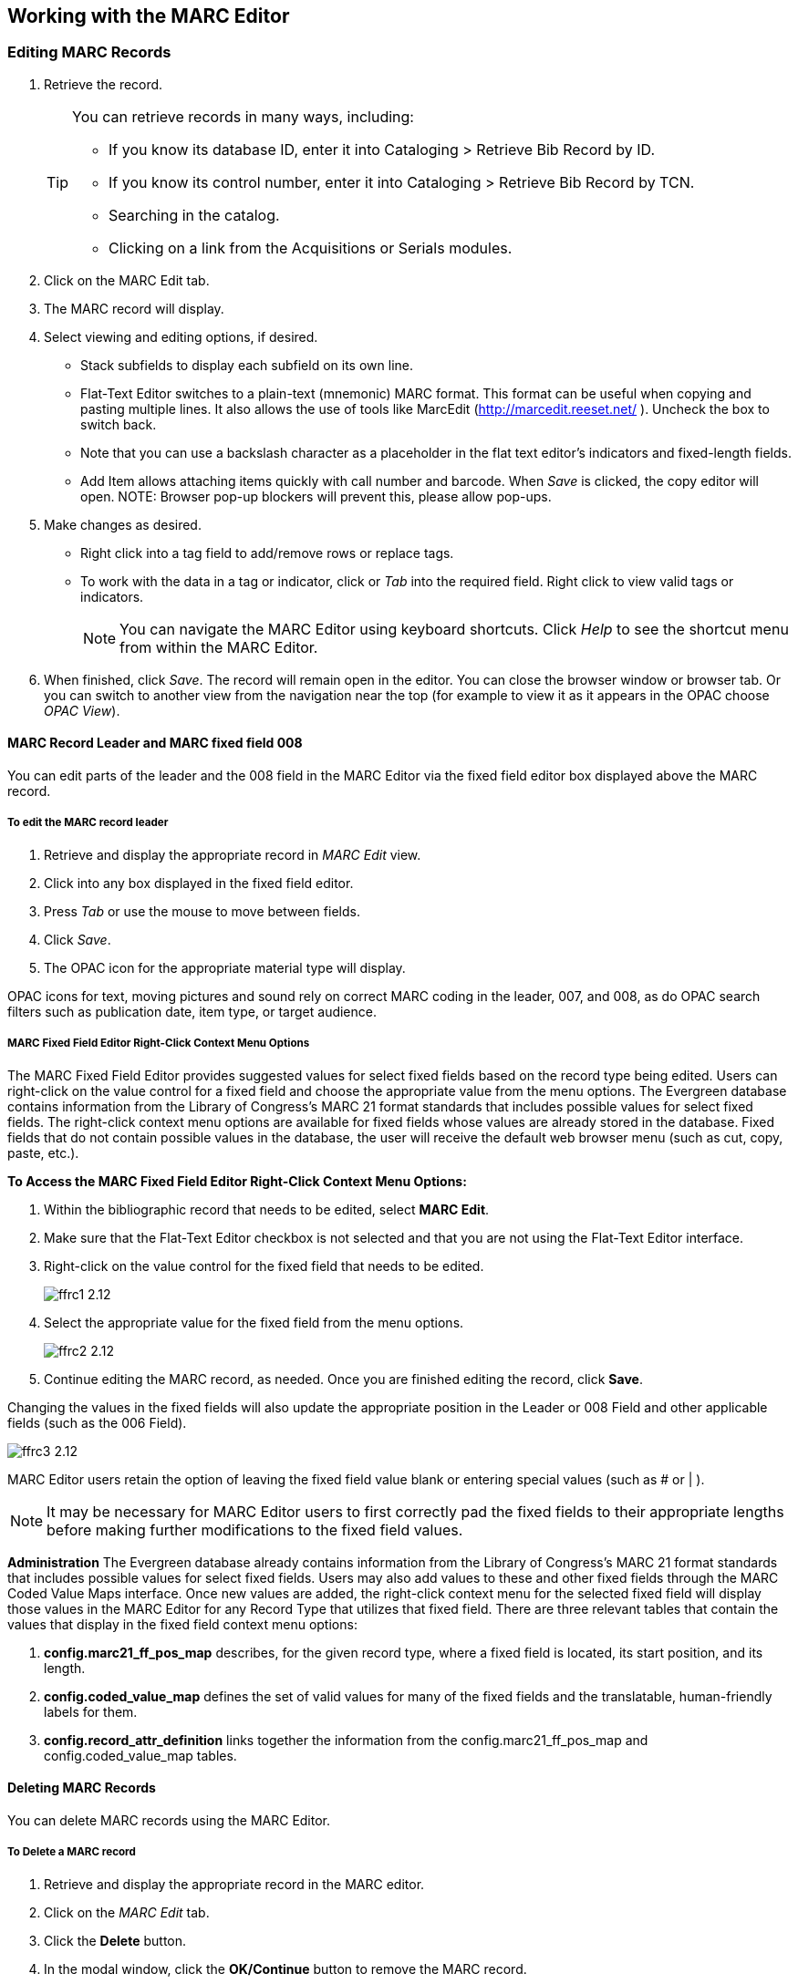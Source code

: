 ﻿Working with the MARC Editor 
----------------------------

Editing MARC Records 
~~~~~~~~~~~~~~~~~~~~

. Retrieve the record. 
+
[TIP]
======
You can retrieve records in many ways, including:

* If you know its database ID, enter it into Cataloging > Retrieve Bib Record by ID.
* If you know its control number, enter it into Cataloging > Retrieve Bib Record by TCN.
* Searching in the catalog.
* Clicking on a link from the Acquisitions or Serials modules.
======
+
. Click on the MARC Edit tab.
. The MARC record will display. 
. Select viewing and editing options, if desired.
* Stack subfields to display each subfield on its own line.
* Flat-Text Editor switches to a plain-text (mnemonic) MARC format. This format can be useful when copying and pasting multiple lines. It also allows the use of tools like MarcEdit (http://marcedit.reeset.net/ ). Uncheck the box to switch back. 
  * Note that you can use a backslash character as a placeholder in the flat text editor's indicators and fixed-length fields.
* Add Item allows attaching items quickly with call number and barcode. When _Save_ is clicked, the copy editor will open. NOTE: Browser pop-up blockers will prevent this, please allow pop-ups.
. Make changes as desired. 
* Right click into a tag field to add/remove rows or replace tags. 
* To work with the data in a tag or indicator, click or _Tab_ into the required field. Right click to view valid
tags or indicators.
+
[NOTE]
==========
You can navigate the MARC Editor using keyboard shortcuts. Click _Help_ to see the shortcut menu from 
within the MARC Editor. 
==========
+
. When finished, click _Save_. The record will remain open in the editor. You can close the browser window or browser tab. Or you can switch to 
another view from the navigation near the top (for example to view it as it appears in the OPAC choose _OPAC View_).

MARC Record Leader and MARC fixed field 008
^^^^^^^^^^^^^^^^^^^^^^^^^^^^^^^^^^^^^^^^^^^

You can edit parts of the leader and the 008 field in the MARC Editor via the fixed field editor box displayed above 
the MARC record.

To edit the MARC record leader
++++++++++++++++++++++++++++++

. Retrieve and display the appropriate record in _MARC Edit_ view. 

. Click into any box displayed in the fixed field editor. 

. Press _Tab_ or use the mouse to move between fields. 

. Click _Save_.

. The OPAC icon for the appropriate material type will display.


OPAC icons for text, moving pictures and sound rely on correct MARC coding in the leader, 007, and 008, as do OPAC 
search filters such as publication date, item type, or target audience.

MARC Fixed Field Editor Right-Click Context Menu Options
++++++++++++++++++++++++++++++++++++++++++++++++++++++++

The MARC Fixed Field Editor provides suggested values for select fixed fields based on the record type being edited. Users can right-click on the value control for a fixed field and choose the appropriate value from the menu options.
The Evergreen database contains information from the Library of Congress’s MARC 21 format standards that includes possible values for select fixed fields. The right-click context menu options are available for fixed fields whose values are already stored in the database. Fixed fields that do not contain possible values in the database, the user will receive the default web browser menu (such as cut, copy, paste, etc.).

*To Access the MARC Fixed Field Editor Right-Click Context Menu Options:*

. Within the bibliographic record that needs to be edited, select *MARC Edit*.
. Make sure that the Flat-Text Editor checkbox is not selected and that you are not using the Flat-Text Editor interface.
. Right-click on the value control for the fixed field that needs to be edited.
+
image::media/ffrc1_2.12.jpg[]
+
. Select the appropriate value for the fixed field from the menu options.
+
image::media/ffrc2_2.12.jpg[]
+
. Continue editing the MARC record, as needed. Once you are finished editing the record, click *Save*.

Changing the values in the fixed fields will also update the appropriate position in the Leader or 008 Field and other applicable fields (such as the 006 Field).

image::media/ffrc3_2.12.jpg[]

MARC Editor users retain the option of leaving the fixed field value blank or entering special values (such as # or | ).

[NOTE]
It may be necessary for MARC Editor users to first correctly pad the fixed fields to their appropriate lengths before making further modifications to the fixed field values.


*Administration*
The Evergreen database already contains information from the Library of Congress’s MARC 21 format standards that includes possible values for select fixed fields. Users may also add values to these and other fixed fields through the MARC Coded Value Maps interface. Once new values are added, the right-click context menu for the selected fixed field will display those values in the MARC Editor for any Record Type that utilizes that fixed field.
There are three relevant tables that contain the values that display in the fixed field context menu options:

. *config.marc21_ff_pos_map* describes, for the given record type, where a fixed field is located, its start position, and its length.
. *config.coded_value_map* defines the set of valid values for many of the fixed fields and the translatable, human-friendly labels for them.
. *config.record_attr_definition* links together the information from the config.marc21_ff_pos_map and  config.coded_value_map tables.

Deleting MARC Records
^^^^^^^^^^^^^^^^^^^^^
You can delete MARC records using the MARC Editor.

To Delete a MARC record
+++++++++++++++++++++++

. Retrieve and display the appropriate record in the MARC editor.
. Click on the _MARC Edit_ tab.
. Click the *Delete* button.
. In the modal window, click the *OK/Continue* button to remove the MARC record.

image::media/marc_delete_record_3_3.png[]
